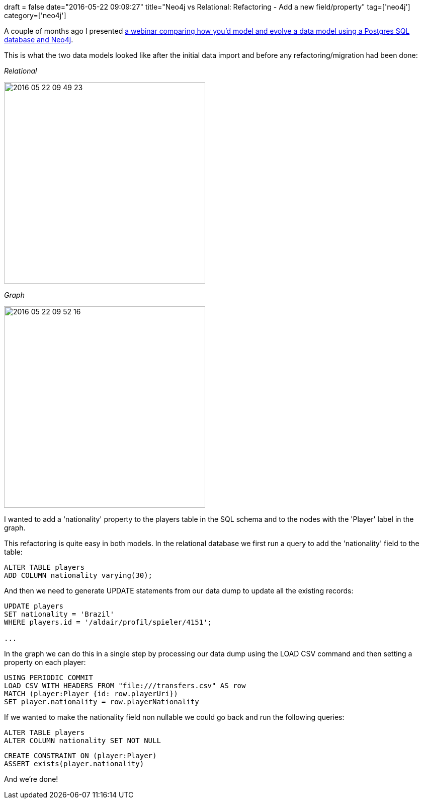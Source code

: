 +++
draft = false
date="2016-05-22 09:09:27"
title="Neo4j vs Relational: Refactoring - Add a new field/property"
tag=['neo4j']
category=['neo4j']
+++

A couple of months ago I presented http://info.neo4j.com/intro-to-cypher-for-the-sql-developer-lp.html[a webinar comparing how you'd model and evolve a data model using a Postgres SQL database and Neo4j].

This is what the two data models looked like after the initial data import and before any refactoring/migration had been done:

+++<cite>+++Relational+++</cite>+++

image::{{<siteurl>}}/uploads/2016/05/2016-05-22_09-49-23.png[2016 05 22 09 49 23,400]

+++<cite>+++Graph+++</cite>+++

image::{{<siteurl>}}/uploads/2016/05/2016-05-22_09-52-16.png[2016 05 22 09 52 16,400]

I wanted to add a 'nationality' property to the players table in the SQL schema and to the nodes with the 'Player' label in the graph.

This refactoring is quite easy in both models. In the relational database we first run a query to add the 'nationality' field to the table:

[source,sql]
----

ALTER TABLE players
ADD COLUMN nationality varying(30);
----

And then we need to generate UPDATE statements from our data dump to update all the existing records:

[source,sql]
----

UPDATE players
SET nationality = 'Brazil'
WHERE players.id = '/aldair/profil/spieler/4151';

...
----

In the graph we can do this in a single step by processing our data dump using the LOAD CSV command and then setting a property on each player:

[source,cypher]
----

USING PERIODIC COMMIT
LOAD CSV WITH HEADERS FROM "file:///transfers.csv" AS row
MATCH (player:Player {id: row.playerUri})
SET player.nationality = row.playerNationality
----

If we wanted to make the nationality field non nullable we could go back and run the following queries:

[source,sql]
----

ALTER TABLE players
ALTER COLUMN nationality SET NOT NULL
----

[source,cypher]
----

CREATE CONSTRAINT ON (player:Player)
ASSERT exists(player.nationality)
----

And we're done!
